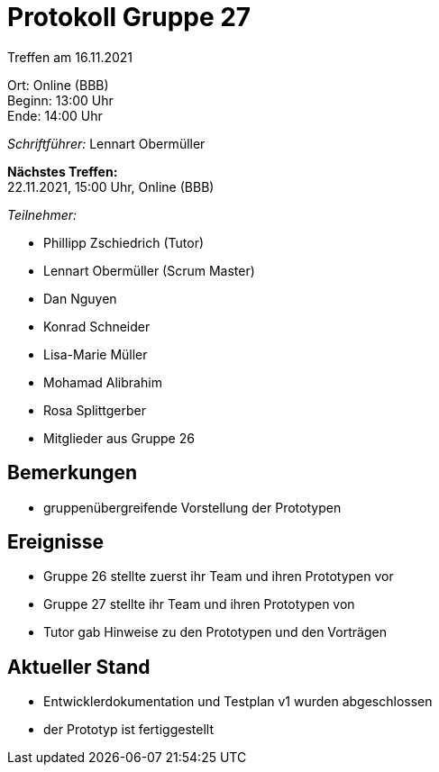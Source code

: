 = Protokoll Gruppe 27

Treffen am 16.11.2021

Ort:      Online (BBB) +
Beginn:   13:00 Uhr +
Ende:     14:00 Uhr

__Schriftführer:__ Lennart Obermüller

*Nächstes Treffen:* +
22.11.2021, 15:00 Uhr, Online (BBB)

__Teilnehmer:__
//Tabellarisch oder Aufzählung, Kennzeichnung von Teilnehmern mit besonderer Rolle (z.B. Kunde)

- Phillipp Zschiedrich (Tutor)
- Lennart Obermüller (Scrum Master)
- Dan Nguyen
- Konrad Schneider
- Lisa-Marie Müller
- Mohamad Alibrahim
- Rosa Splittgerber
- Mitglieder aus Gruppe 26

== Bemerkungen
- gruppenübergreifende Vorstellung der Prototypen

== Ereignisse
- Gruppe 26 stellte zuerst ihr Team und ihren Prototypen vor
- Gruppe 27 stellte ihr Team und ihren Prototypen von
- Tutor gab Hinweise zu den Prototypen und den Vorträgen

== Aktueller Stand
- Entwicklerdokumentation und Testplan v1 wurden abgeschlossen
- der Prototyp ist fertiggestellt
